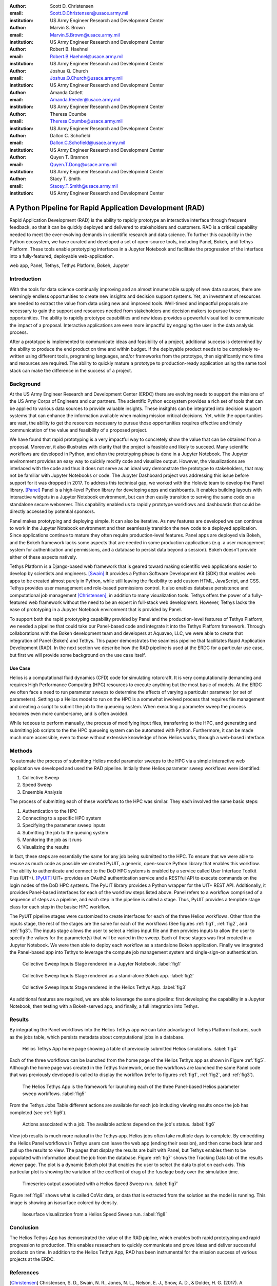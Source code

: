 :author: Scott D. Christensen
:email: Scott.D.Christensen@usace.army.mil
:institution: US Army Engineer Research and Development Center

:author: Marvin S. Brown
:email: Marvin.S.Brown@usace.army.mil
:institution: US Army Engineer Research and Development Center

:author: Robert B. Haehnel
:email: Robert.B.Haehnel@usace.army.mil
:institution: US Army Engineer Research and Development Center

:author: Joshua Q. Church
:email: Joshua.Q.Church@usace.army.mil
:institution: US Army Engineer Research and Development Center

:author: Amanda Catlett
:email: Amanda.Reeder@usace.army.mil
:institution: US Army Engineer Research and Development Center

:author: Theresa Coumbe
:email: Theresa.Coumbe@usace.army.mil
:institution: US Army Engineer Research and Development Center

:author: Dallon C. Schofield
:email: Dallon.C.Schofield@usace.army.mil
:institution: US Army Engineer Research and Development Center

:author: Quyen T. Brannon
:email: Quyen.T.Dong@usace.army.mil
:institution: US Army Engineer Research and Development Center

:author: Stacy T. Smith
:email: Stacey.T.Smith@usace.army.mil
:institution: US Army Engineer Research and Development Center


---------------------------------------------------------
A Python Pipeline for Rapid Application Development (RAD)
---------------------------------------------------------
 
.. class:: abstract

Rapid Application Development (RAD) is the ability to rapidly prototype an interactive
interface through frequent feedback, so that it can be quickly deployed and delivered to stakeholders
and customers. RAD is a critical capability needed to meet the ever-evolving demands in scientific
research and data science. To further this capability in the Python ecosystem, we have curated and
developed a set of open-source tools, including Panel, Bokeh, and Tethys Platform. These tools enable
prototyping interfaces in a Jupyter Notebook and facilitate the progression of the interface into
a fully-featured, deployable web-application.

.. class:: keywords

   web app, Panel, Tethys, Tethys Platform, Bokeh, Jupyter

Introduction
------------

With the tools for data science continually improving and an almost innumerable supply of new data sources, there are seemingly endless opportunities to create new insights and decision support systems. Yet, an investment of resources are needed to extract the value from data using new and improved tools. Well-timed and impactful proposals are necessary to gain the support and resources needed from stakeholders and decision makers to pursue these opportunities. The ability to rapidly prototype capabilities and new ideas provides a powerful visual tool to communicate the impact of a proposal. Interactive applications are even more impactful by engaging the user in the data analysis process.

After a prototype is implemented to communicate ideas and feasibility of a project, additional success is determined by the ability to produce the end product on time and within budget. If the deployable product needs to be completely re-written using different tools, programing languages, and/or frameworks from the prototype, then significantly more time and resources are required. The ability to quickly mature a prototype to production-ready application using the same tool stack can make the difference in the success of a project.


Background
----------

At the US Army Engineer Research and Development Center (ERDC) there are evolving needs to support the missions of the US Army Corps of Engineers and our partners. The scientific Python ecosystem provides a rich set of tools that can be applied to various data sources to provide valuable insights. These insitghts can be integrated into decision support systems that can enhance the information available when making mission critical decisions. Yet, while the opportunities are vast, the ability to get the resources necessary to pursue those opportunities requires effective and timely communication of the value and feasibility of a proposed project.

We have found that rapid prototyping is a very impactful way to concretely show the value that can be obtained from a proposal. Moreover, it also illustrates with clarity that the project is feasible and likely to succeed. Many scientific workflows are developed in Python, and often the prototyping phase is done in a Jupyter Notebook. The Jupyter environment provides an easy way to quickly modify code and visualize output. However, the visualizations are interlaced with the code and thus it does not serve as an ideal way demonstrate the prototype to stakeholders, that may not be familiar with Jupyter Notebooks or code. The Jupyter Dashboard project was addressing this issue before support for it was dropped in 2017. To address this technical gap, we worked with the Holoviz team to develop the Panel library. [Panel]_ Panel is a high-level Python library for developing apps and dashboards. It enables building layouts with interactive widgets in a Jupyter Notebook environment, but can then easily transition to serving the same code on a standalone secure webserver. This capability enabled us to rapidly prototype workflows and dashboards that could be directly accessed by potential sponsors.

Panel makes prototyping and deploying simple. It can also be iterative. As new features are developed we can continue to work in the Jupyter Notebook environment and then seamlessly transition the new code to a deployed application. Since applications continue to mature they often require production-level features. Panel apps are deployed via Bokeh, and the Bokeh framework lacks some aspects that are needed in some production applications (e.g. a user management system for authentication and permissions, and a database to persist data beyond a session). Bokeh doesn't provide either of these aspects natively.

Tethys Platform is a Django-based web framework that is geared toward making scientific web applications easier to develop by scientists and engineers. [Swain]_ It provides a Python Software Development Kit (SDK) that enables web apps to be created almost purely in Python, while still leaving the flexibility to add custom HTML, JavaScript, and CSS. Tethys provides user management and role-based permissions control. It also enables database persistence and computational job management [Christensen]_, in addition to many visualization tools. Tethys offers the power of a fully-featured web framework without the need to be an expert in full-stack web development. However, Tethys lacks the ease of prototyping in a Jupyter Notebook environment that is provided by Panel.

To support both the rapid prototyping capability provided by Panel and the production-level features of Tethys Platform, we needed a pipeline that could take our Panel-based code and integrate it into the Tethys Platform framework. Through collaborations with the Bokeh development team and developers at Aquaveo, LLC, we were able to create that integration of Panel (Bokeh) and Tethys. This paper demonstrates the seamless pipeline that facilitates Rapid Application Development (RAD). In the next section we describe how the RAD pipeline is used at the ERDC for a particular use case, but first we will provide some background on the use case itself.

Use Case
++++++++

Helios is a computational fluid dynamics (CFD) code for simulating rotorcraft. It is very computationally demanding and requires High Performance Computing (HPC) resources to execute anything but the most basic of models. At the ERDC we often face a need to run parameter sweeps to determine the affects of varying a particular parameter (or set of parameters). Setting up a Helios model to run on the HPC is a somewhat involved process that requires file management and creating a script to submit the job to the queueing system. When executing a parameter sweep the process becomes even more cumbersome, and is often avoided.

While tedeous to perform manually, the process of modifying input files, transferring to the HPC, and generating and submitting job scripts to the the HPC queueing system can be automated with Python. Furthermore, it can be made much more accessible, even to those without extensive knowledge of how Helios works, through a web-based interface.



Methods
-------

To automate the process of submitting Helios model parameter sweeps to the HPC via a simple interactive web application we developed and used the RAD pipeline. Initially three Helios parameter sweep workflows were identified:

1. Collective Sweep
2. Speed Sweep
3. Ensemble Analysis

The process of submitting each of these workflows to the HPC was similar. They each involved the same basic steps:

1. Authentication to the HPC 
2. Connecting to a specific HPC system
3. Specifying the parameter sweep inputs
4. Submtting the job to the queuing system
5. Monitoring the job as it runs
6. Visualizing the results

In fact, these steps are essentially the same for any job being submitted to the HPC. To ensure that we were able to resuse as much code as possible we created PyUIT, a generic, open-source Python library that enables this workflow. The ability to authenticate and connect to the DoD HPC systems is enabled by a service called User Interface Toolkit Plus (UIT+). [PyUIT]_ UIT+ provides an OAuth2 authentication service and a RESTful API to execute commands on the login nodes of the DoD HPC systems. The PyUIT library provides a Python wrapper for the UIT+ REST API. Additionally, it provides Panel-based interfaces for each of the workflow steps listed above. Panel refers to a workflow comprised of a sequence of steps as a pipeline, and each step in the pipeline is called a stage. Thus, PyUIT provides a template stage class for each step in the basisc HPC workflow.

The PyUIT pipeline stages were customized to create interfaces for each of the three Helios workflows. Other than the inputs stage, the rest of the stages are the same for each of the workflows (See figures :ref:`fig1`, :ref:`fig2`, and :ref:`fig3`). The inputs stage allows the user to select a Helios input file and then provides inputs to allow the user to specify the values for the parameter(s) that will be varied in the sweep. Each of these stages was first created in a Jupyter Notebook. We were then able to deploy each workflow as a standalone Bokeh application. Finally we integrated the Panel-based app into Tethys to leverage the compute job management system and single-sign-on authentication.

.. figure:: images/jupyter_collective_sweep.png

  Collective Sweep Inputs Stage rendered in a Jupyter Notebook. :label:`fig1`

.. figure:: images/bokeh_collective_sweep.png

  Collective Sweep Inputs Stage rendered as a stand-alone Bokeh app. :label:`fig2`

.. figure:: images/tethys_collective_sweep.png

  Collective Sweep Inputs Stage rendered in the Helios Tethys App. :label:`fig3`

As additional features are required, we are able to leverage the same pipeline: first developing the capability in a Jupyter Notebook, then testing with a Bokeh-served app, and finally, a full integration into Tethys.


Results
-------

By integrating the Panel workflows into the Helios Tethys app we can take advantage of Tethys Platform features, such as the jobs table, which persists metadata about computational jobs in a database.

.. figure:: images/jobs_table.png
  :figclass: bht

  Helios Tethys App home page showing a table of previously submitted Helios simulations. :label:`fig4`

Each of the three workflows can be launched from the home page of the Helios Tethys app as shown in Figure :ref:`fig5`. Although the home page was created in the Tethys framework, once the workflows are launched the same Panel code that was previously developed is called to display the workflow (refer to figures :ref:`fig1`, :ref:`fig2`, and :ref:`fig3`).

.. figure:: images/task_buttons.png
   :figclass: bht

   The Helios Tethys App is the framework for launching each of the three Panel-based Helios parameter sweep workflows. :label:`fig5`


From the Tethys Jobs Table different actions are available for each job including viewing results once the job has completed (see :ref:`fig6`).

.. figure:: images/job_actions.png
  :scale: 50%
  :figclass: bht

  Actions associated with a job. The available actions depend on the job's status. :label:`fig6`

View job results is much more natural in the Tethys app. Helios jobs often take multiple days to complete. By embedding the Helios Panel workflows in Tethys users can leave the web app (ending their session), and then come back later and pull up the results to view. The pages that display the results are built with Panel, but Tethys enables them to be populated with information about the job from the database. Figure :ref:`fig7` shows the Tracking Data tab of the results viewer page. The plot is a dynamic Bokeh plot that enables the user to select the data to plot on each axis. This particular plot is showing the variation of the coeffient of drag of the fuselage body over the simulation time.

.. figure:: images/results_tracking.png

  Timeseries output associated with a Helios Speed Sweep run. :label:`fig7`

Figure :ref:`fig8` shows what is called CoViz data, or data that is extracted from the solution as the model is running. This image is showing an isosurface colored by density.

.. figure:: images/results_coviz.png

  Isosurface visualization from a Helios Speed Sweep run. :label:`fig8`

Conclusion
----------

The Helios Tethys App has demonstrated the value of the RAD pipline, which enables both rapid prototyping and rapid progression to production. This enables researchers to quickly communicate and prove ideas and deliver successful products on time. In addition to the Helios Tethys App, RAD has been instrumental for the mission success of various projects at the ERDC.


References
----------
.. [Christensen]  Christensen, S. D., Swain, N. R., Jones, N. L., Nelson, E. J., Snow, A. D., & Dolder, H. G. (2017). A Comprehensive Python Toolkit for Accessing High‐Throughput Computing to Support Large Hydrologic Modeling Tasks. JAWRA Journal of the American Water Resources Association, 53(2), 333-343. https://doi.org/10.1111/1752-1688.12455

.. [Panel] https://www.panel.org

.. [PyUIT] https://github.com/erdc/pyuit

.. [Swain] Swain, N. R., Christensen, S. D., Snow, A. D., Dolder, H., Espinoza-Dávalos, G., Goharian, E., Jones, N. L., Ames, D.P., & Burian, S. J. (2016). A new open source platform for lowering the barrier for environmental web app development. Environmental Modelling & Software, 85, 11-26. https://doi.org/10.1016/j.envsoft.2016.08.003
